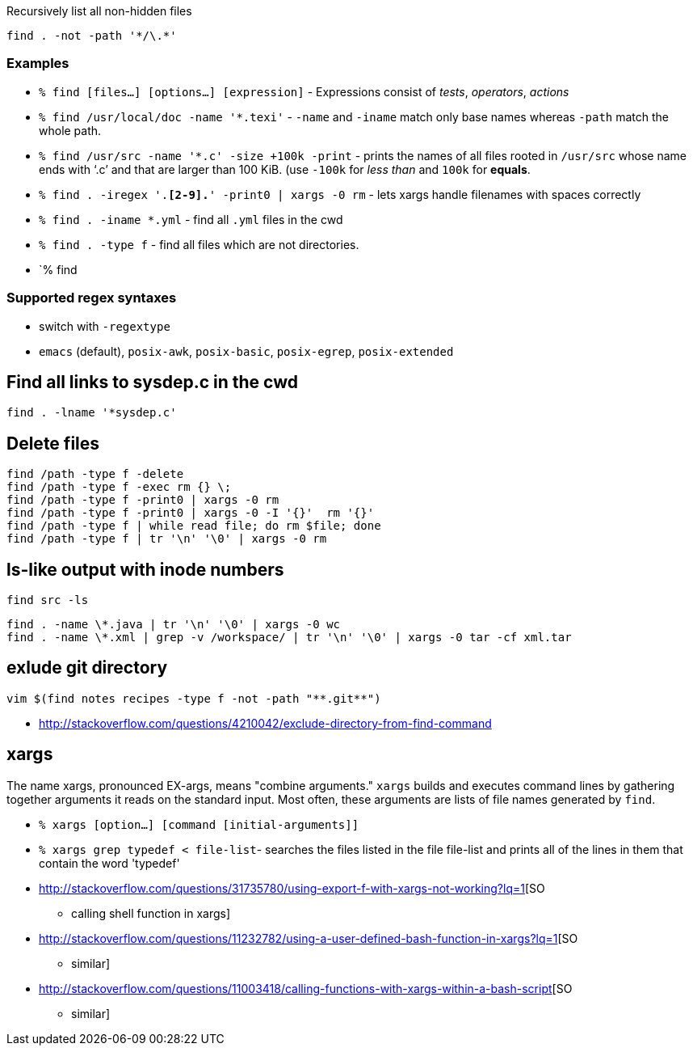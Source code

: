 Recursively list all non-hidden files

[source,shell]
----
find . -not -path '*/\.*'
----

[[examples]]
Examples
~~~~~~~~

* `% find [files...] [options...] [expression]` - Expressions consist of
__tests__, __operators__, _actions_
* `% find /usr/local/doc -name '*.texi'` - `-name` and `-iname` match
only base names whereas `-path` match the whole path.
* `% find /usr/src -name '*.c' -size +100k -print` - prints the names of
all files rooted in `/usr/src` whose name ends with ‘.c’ and that are
larger than 100 KiB. (use `-100k` for _less than_ and `100k` for
**equals**.
* `% find . -iregex '.*[2-9].*' -print0 | xargs -0 rm` - lets xargs
handle filenames with spaces correctly
* `% find . -iname *.yml` - find all `.yml` files in the cwd
* `% find . -type f` - find all files which are not directories.
* `% find

[[supported-regex-syntaxes]]
Supported regex syntaxes
~~~~~~~~~~~~~~~~~~~~~~~~

* switch with `-regextype`
* `emacs` (default), `posix-awk`, `posix-basic`, `posix-egrep`,
`posix-extended`

[[find-all-links-to-sysdep.c-in-the-cwd]]
Find all links to sysdep.c in the cwd
-------------------------------------

....
find . -lname '*sysdep.c'
....

[[delete-files]]
Delete files
------------

....
find /path -type f -delete
find /path -type f -exec rm {} \;
find /path -type f -print0 | xargs -0 rm
find /path -type f -print0 | xargs -0 -I '{}'  rm '{}'
find /path -type f | while read file; do rm $file; done
find /path -type f | tr '\n' '\0' | xargs -0 rm
....

[[ls-like-output-with-inode-numbers]]
ls-like output with inode numbers
---------------------------------

....
find src -ls
....

....
find . -name \*.java | tr '\n' '\0' | xargs -0 wc
find . -name \*.xml | grep -v /workspace/ | tr '\n' '\0' | xargs -0 tar -cf xml.tar
....

[[exlude-git-directory]]
exlude git directory
--------------------

....
vim $(find notes recipes -type f -not -path "**.git**")
....

* http://stackoverflow.com/questions/4210042/exclude-directory-from-find-command

[[xargs]]
xargs
-----

The name xargs, pronounced EX-args, means "combine arguments." `xargs`
builds and executes command lines by gathering together arguments it
reads on the standard input. Most often, these arguments are lists of
file names generated by `find`.

* `% xargs [option...] [command [initial-arguments]]`
* `% xargs grep typedef < file-list`- searches the files listed in the
file file-list and prints all of the lines in them that contain the word
'typedef'
* http://stackoverflow.com/questions/31735780/using-export-f-with-xargs-not-working?lq=1[SO
- calling shell function in xargs]
* http://stackoverflow.com/questions/11232782/using-a-user-defined-bash-function-in-xargs?lq=1[SO
- similar]
* http://stackoverflow.com/questions/11003418/calling-functions-with-xargs-within-a-bash-script[SO
- similar]
